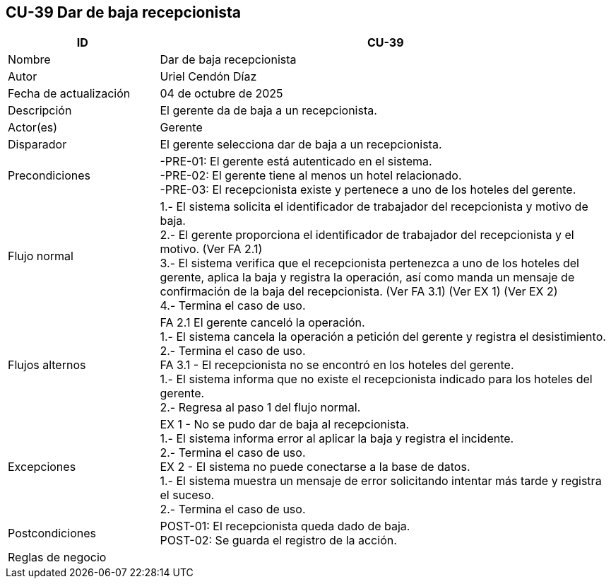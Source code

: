 == CU-39 Dar de baja recepcionista
[cols="25,~",options="header"]
|===
| ID | CU-39
| Nombre | Dar de baja recepcionista
| Autor | Uriel Cendón Díaz
| Fecha de actualización | 04 de octubre de 2025
| Descripción | El gerente da de baja a un recepcionista.
| Actor(es) | Gerente
| Disparador | El gerente selecciona dar de baja a un recepcionista.
| Precondiciones | -PRE-01: El gerente está autenticado en el sistema. +
-PRE-02: El gerente tiene al menos un hotel relacionado. +
-PRE-03: El recepcionista existe y pertenece a uno de los hoteles del gerente.
| Flujo normal |
1.- El sistema solicita el identificador de trabajador del recepcionista y motivo de baja. +
2.- El gerente proporciona el identificador de trabajador del recepcionista y el motivo. (Ver FA 2.1) +
3.- El sistema verifica que el recepcionista pertenezca a uno de los hoteles del gerente, aplica la baja y registra la operación, así como manda un mensaje de confirmación de la baja del recepcionista. (Ver FA 3.1) (Ver EX 1) (Ver EX 2) +
4.- Termina el caso de uso.
| Flujos alternos |
FA 2.1 El gerente canceló la operación. +
1.- El sistema cancela la operación a petición del gerente y registra el desistimiento. +
2.- Termina el caso de uso. +
FA 3.1 - El recepcionista no se encontró en los hoteles del gerente. +
1.- El sistema informa que no existe el recepcionista indicado para los hoteles del gerente. +
2.- Regresa al paso 1 del flujo normal. +
| Excepciones |
EX 1 - No se pudo dar de baja al recepcionista. +
1.- El sistema informa error al aplicar la baja y registra el incidente. +
2.- Termina el caso de uso. +
EX 2 - El sistema no puede conectarse a la base de datos. +
1.- El sistema muestra un mensaje de error solicitando intentar más tarde y registra el suceso. +
2.- Termina el caso de uso.
| Postcondiciones | POST-01: El recepcionista queda dado de baja. +
POST-02: Se guarda el registro de la acción.
|Reglas de negocio|
|===
